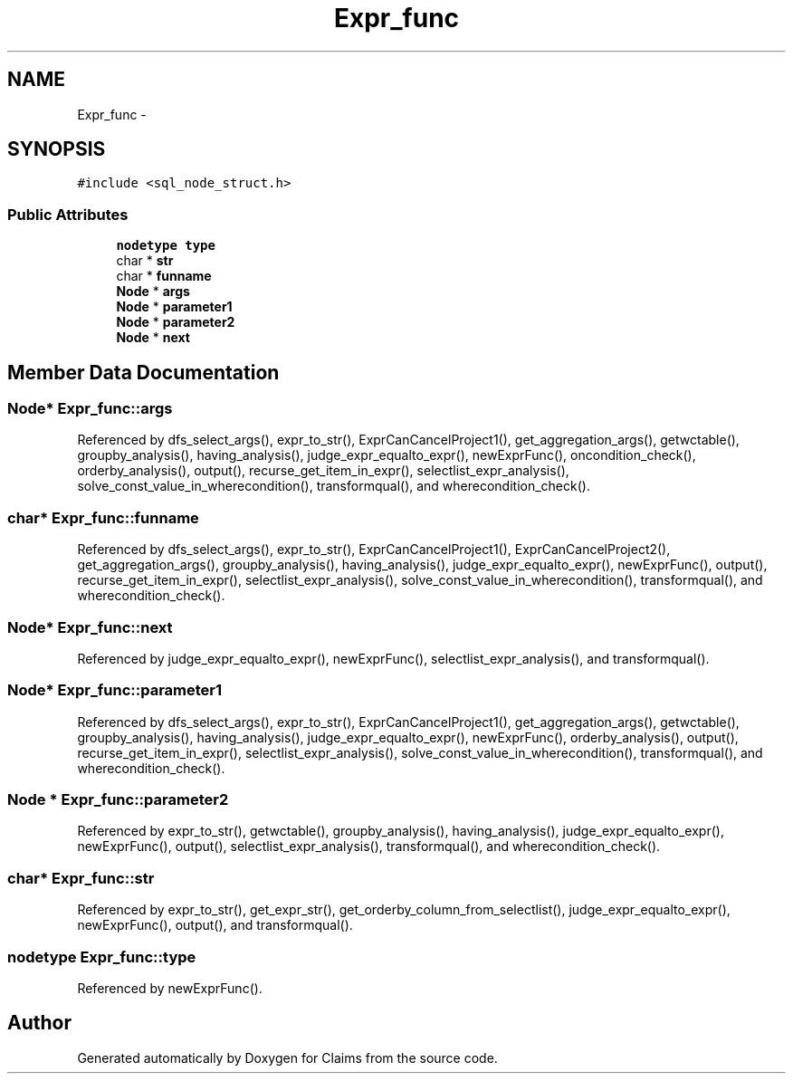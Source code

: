 .TH "Expr_func" 3 "Thu Nov 12 2015" "Claims" \" -*- nroff -*-
.ad l
.nh
.SH NAME
Expr_func \- 
.SH SYNOPSIS
.br
.PP
.PP
\fC#include <sql_node_struct\&.h>\fP
.SS "Public Attributes"

.in +1c
.ti -1c
.RI "\fBnodetype\fP \fBtype\fP"
.br
.ti -1c
.RI "char * \fBstr\fP"
.br
.ti -1c
.RI "char * \fBfunname\fP"
.br
.ti -1c
.RI "\fBNode\fP * \fBargs\fP"
.br
.ti -1c
.RI "\fBNode\fP * \fBparameter1\fP"
.br
.ti -1c
.RI "\fBNode\fP * \fBparameter2\fP"
.br
.ti -1c
.RI "\fBNode\fP * \fBnext\fP"
.br
.in -1c
.SH "Member Data Documentation"
.PP 
.SS "\fBNode\fP* Expr_func::args"

.PP
Referenced by dfs_select_args(), expr_to_str(), ExprCanCancelProject1(), get_aggregation_args(), getwctable(), groupby_analysis(), having_analysis(), judge_expr_equalto_expr(), newExprFunc(), oncondition_check(), orderby_analysis(), output(), recurse_get_item_in_expr(), selectlist_expr_analysis(), solve_const_value_in_wherecondition(), transformqual(), and wherecondition_check()\&.
.SS "char* Expr_func::funname"

.PP
Referenced by dfs_select_args(), expr_to_str(), ExprCanCancelProject1(), ExprCanCancelProject2(), get_aggregation_args(), groupby_analysis(), having_analysis(), judge_expr_equalto_expr(), newExprFunc(), output(), recurse_get_item_in_expr(), selectlist_expr_analysis(), solve_const_value_in_wherecondition(), transformqual(), and wherecondition_check()\&.
.SS "\fBNode\fP* Expr_func::next"

.PP
Referenced by judge_expr_equalto_expr(), newExprFunc(), selectlist_expr_analysis(), and transformqual()\&.
.SS "\fBNode\fP* Expr_func::parameter1"

.PP
Referenced by dfs_select_args(), expr_to_str(), ExprCanCancelProject1(), get_aggregation_args(), getwctable(), groupby_analysis(), having_analysis(), judge_expr_equalto_expr(), newExprFunc(), orderby_analysis(), output(), recurse_get_item_in_expr(), selectlist_expr_analysis(), solve_const_value_in_wherecondition(), transformqual(), and wherecondition_check()\&.
.SS "\fBNode\fP * Expr_func::parameter2"

.PP
Referenced by expr_to_str(), getwctable(), groupby_analysis(), having_analysis(), judge_expr_equalto_expr(), newExprFunc(), output(), selectlist_expr_analysis(), transformqual(), and wherecondition_check()\&.
.SS "char* Expr_func::str"

.PP
Referenced by expr_to_str(), get_expr_str(), get_orderby_column_from_selectlist(), judge_expr_equalto_expr(), newExprFunc(), output(), and transformqual()\&.
.SS "\fBnodetype\fP Expr_func::type"

.PP
Referenced by newExprFunc()\&.

.SH "Author"
.PP 
Generated automatically by Doxygen for Claims from the source code\&.

